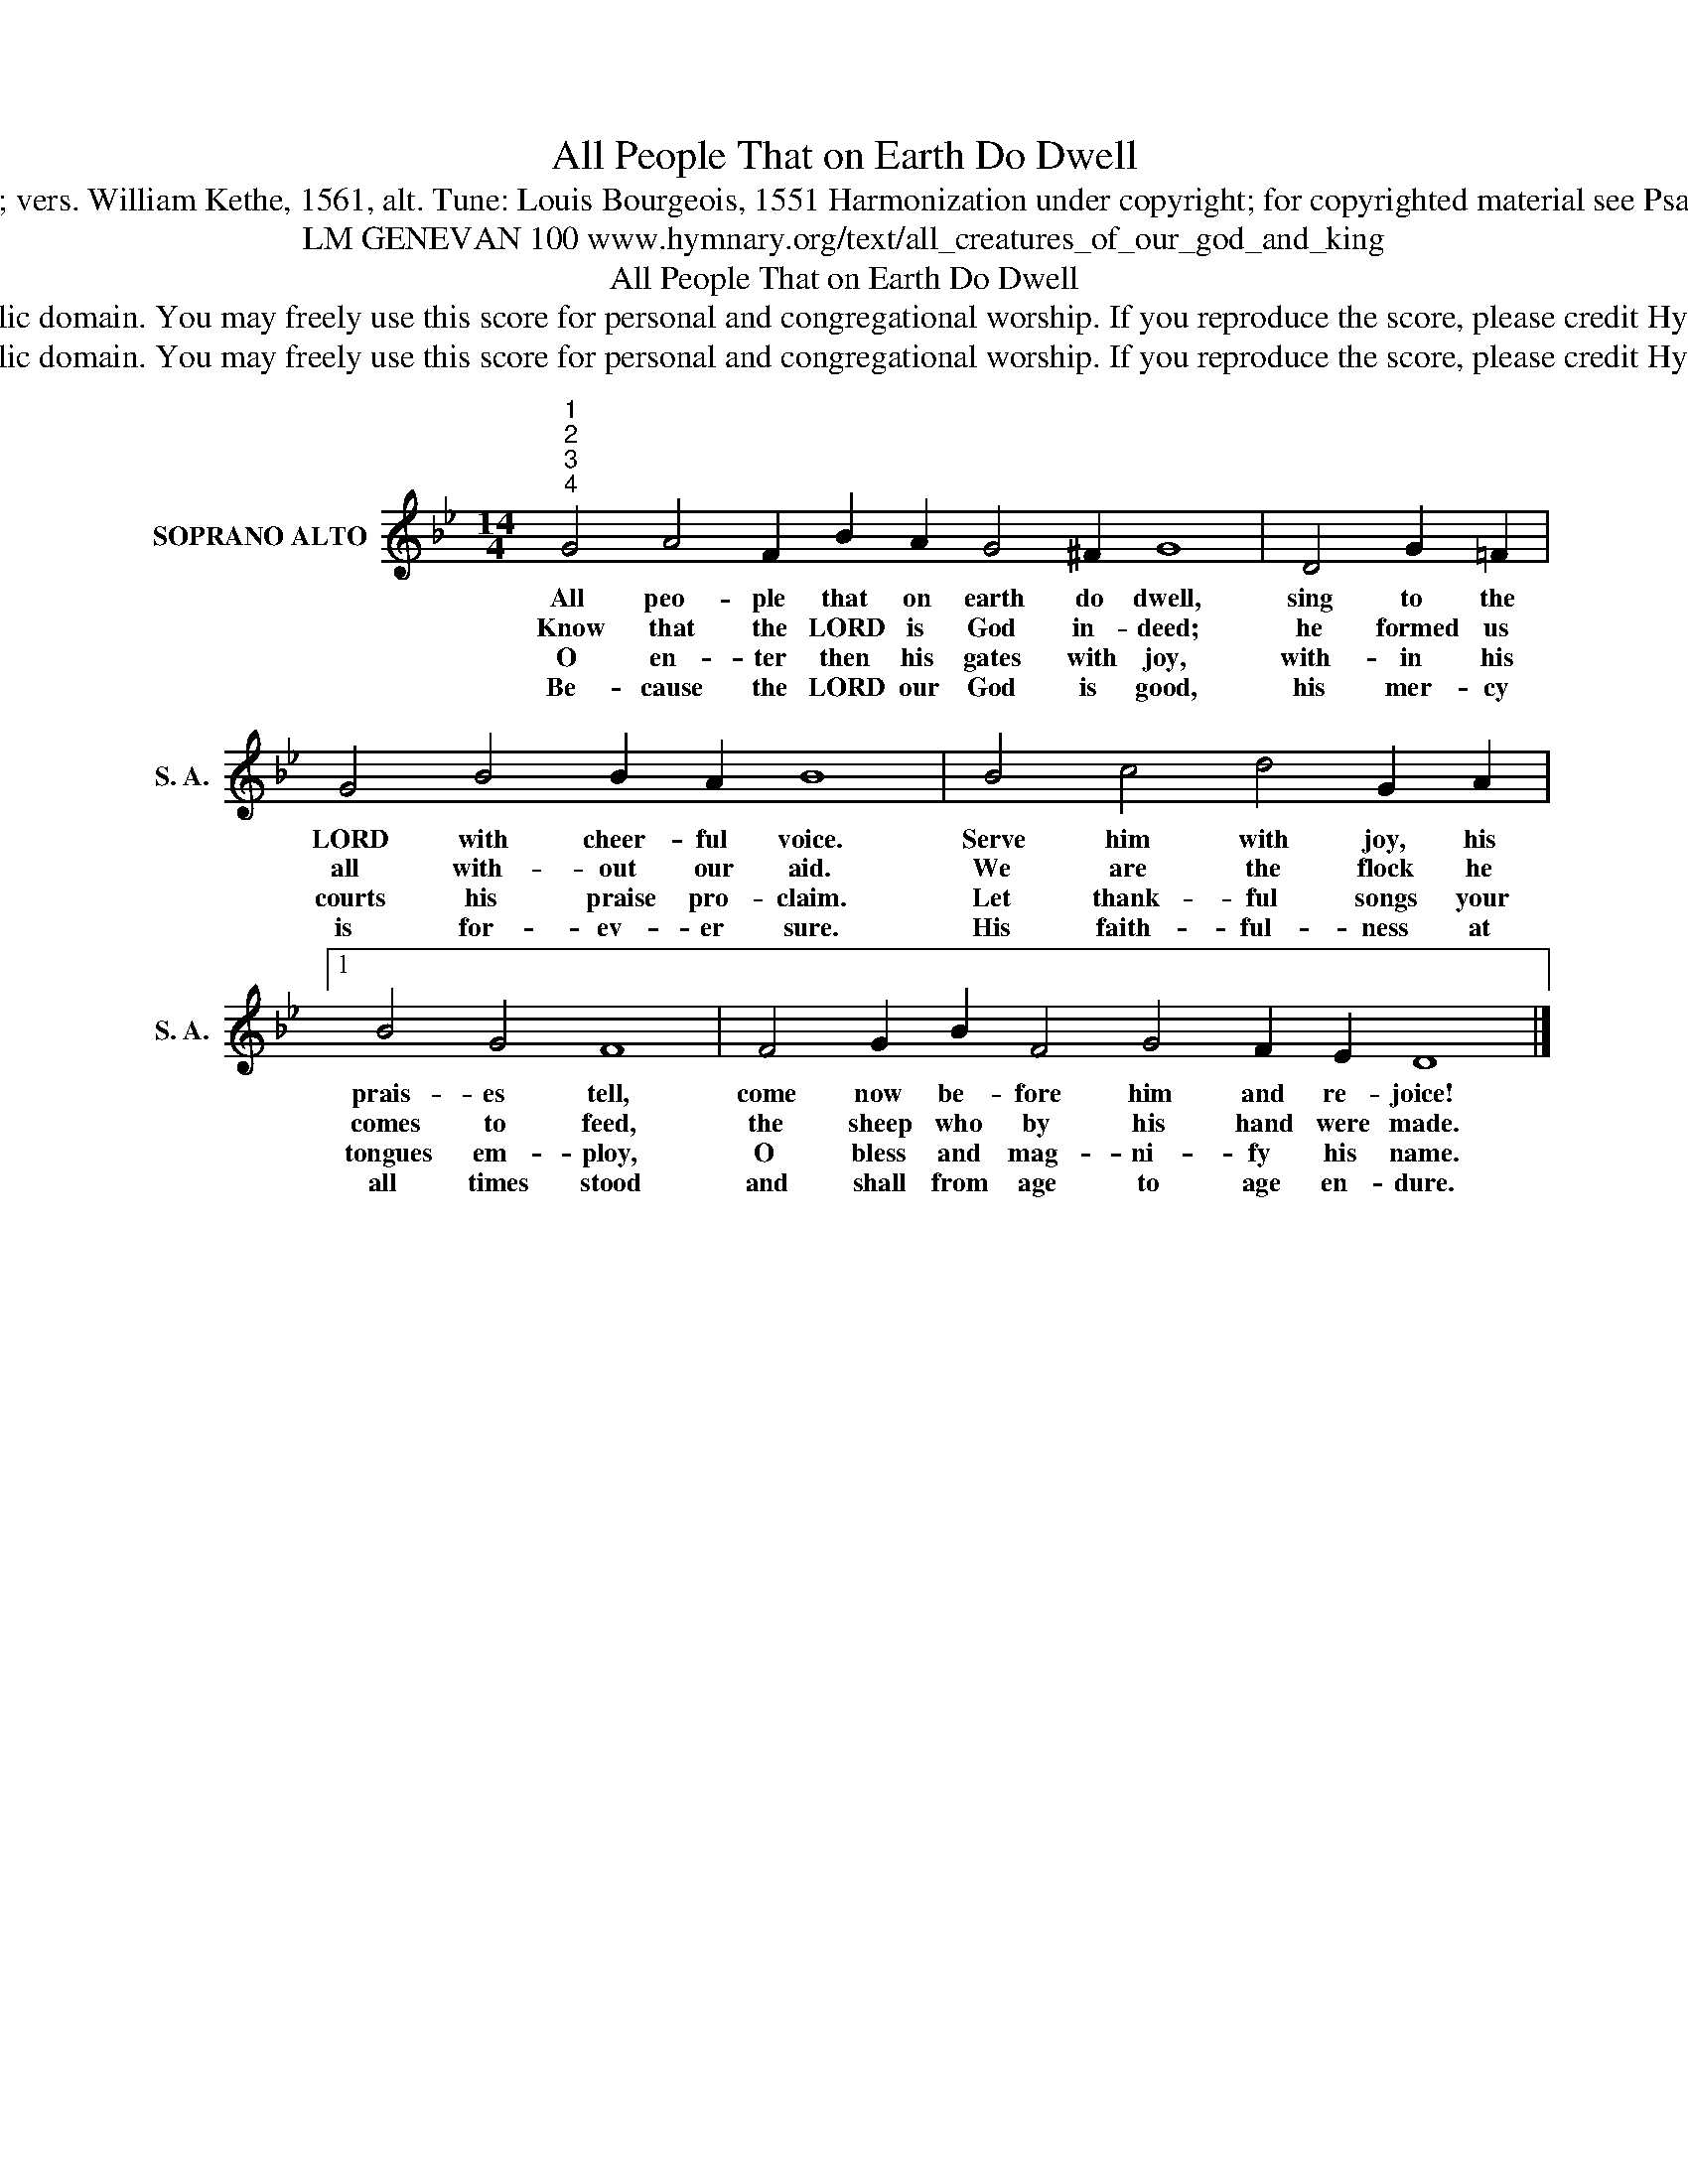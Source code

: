 X:1
T:All People That on Earth Do Dwell
T:Text: Psalm 100; vers. William Kethe, 1561, alt. Tune: Louis Bourgeois, 1551 Harmonization under copyright; for copyrighted material see Psalter Hymnal 100
T:LM GENEVAN 100 www.hymnary.org/text/all_creatures_of_our_god_and_king 
T:All People That on Earth Do Dwell
T:This  hymn is in the public domain. You may freely use this score for personal and congregational worship. If you reproduce the score, please credit Hymnary.org as the source. 
T:This  hymn is in the public domain. You may freely use this score for personal and congregational worship. If you reproduce the score, please credit Hymnary.org as the source. 
Z:This  hymn is in the public domain. You may freely use this score for personal and congregational worship. If you reproduce the score, please credit Hymnary.org as the source.
L:1/8
M:14/4
K:Bb
V:1 treble nm="SOPRANO ALTO" snm="S. A."
V:1
"^1""^2""^3""^4" G4 A4 F2 B2 A2 G4 ^F2 G8 | D4 G2 =F2 | G4 B4 B2 A2 B8 | B4 c4 d4 G2 A2 |1 %4
w: All peo- ple that on earth do dwell,|sing to the|LORD with cheer- ful voice.|Serve him with joy, his|
w: Know that the LORD is God in- deed;|he formed us|all with- out our aid.|We are the flock he|
w: O en- ter then his gates with joy,|with- in his|courts his praise pro- claim.|Let thank- ful songs your|
w: Be- cause the LORD our God is good,|his mer- cy|is for- ev- er sure.|His faith- ful- ness at|
 B4 G4 F8 | F4 G2 B2 F4 G4 F2 E2 D8 |] %6
w: prais- es tell,|come now be- fore him and re- joice!|
w: comes to feed,|the sheep who by his hand were made.|
w: tongues em- ploy,|O bless and mag- ni- fy his name.|
w: all times stood|and shall from age to age en- dure.|

